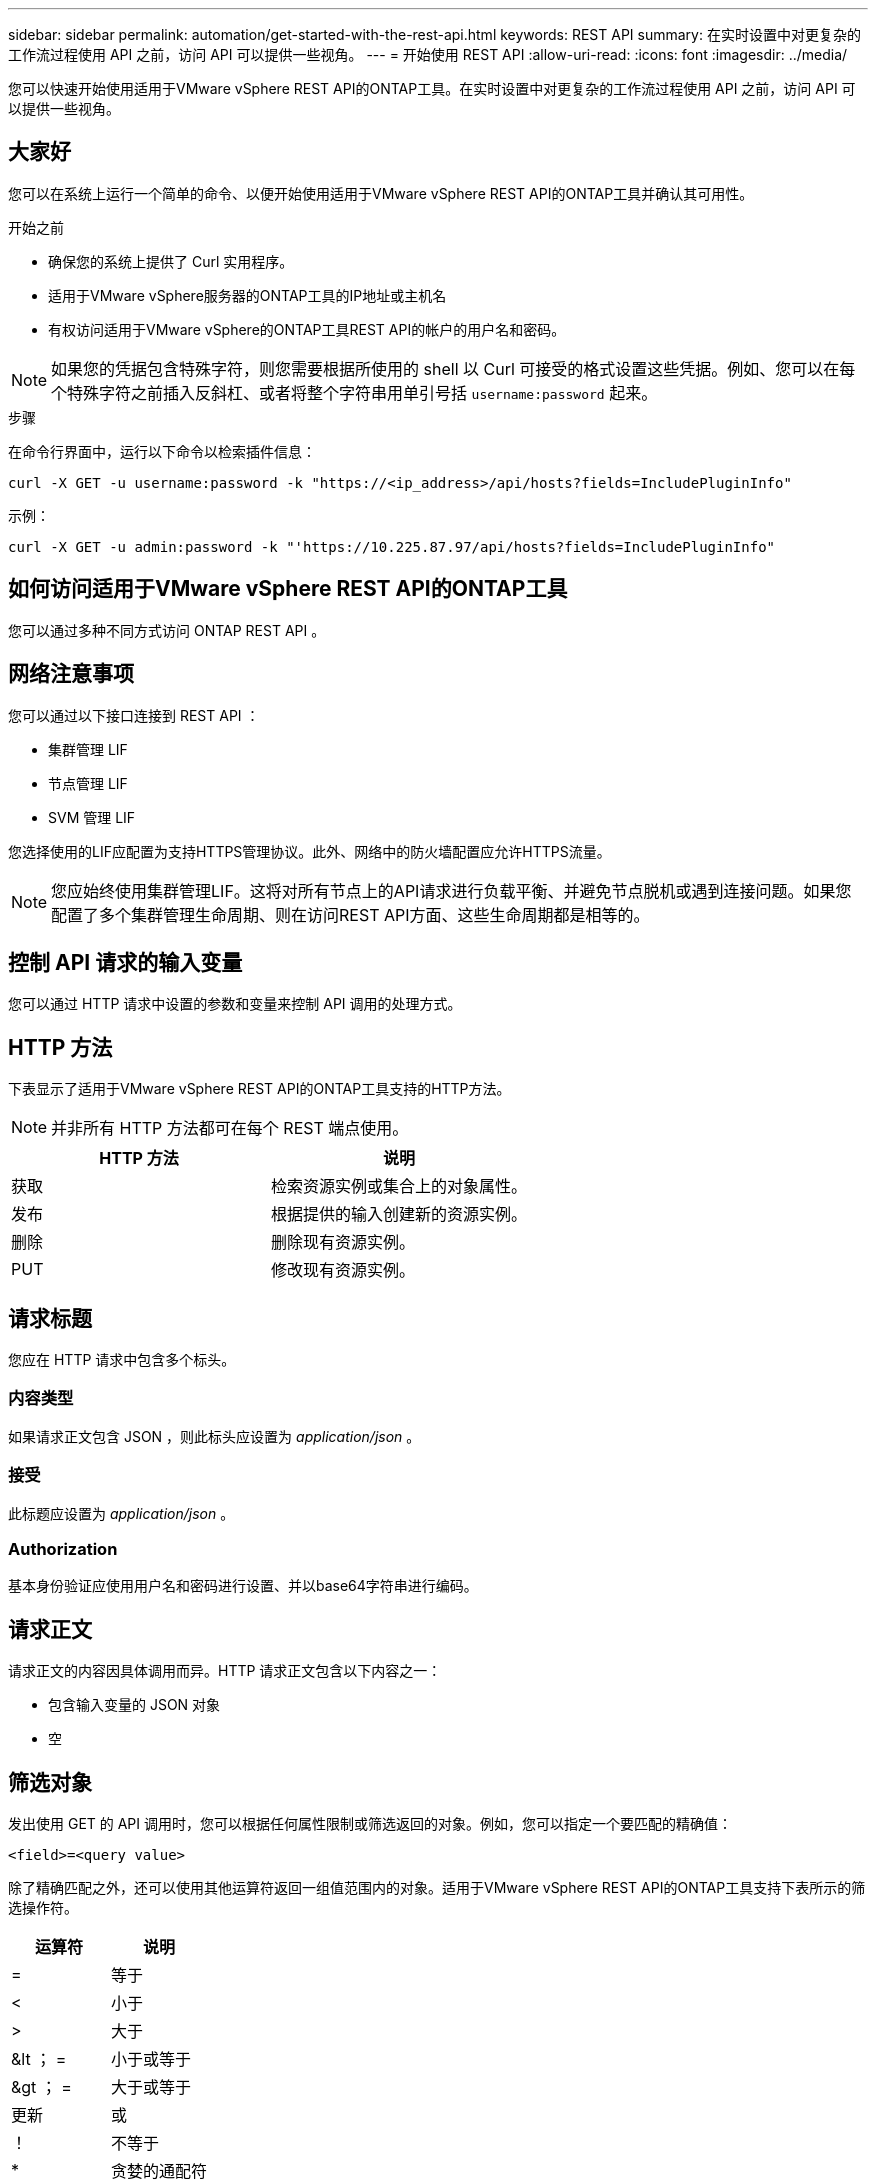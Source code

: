 ---
sidebar: sidebar 
permalink: automation/get-started-with-the-rest-api.html 
keywords: REST API 
summary: 在实时设置中对更复杂的工作流过程使用 API 之前，访问 API 可以提供一些视角。 
---
= 开始使用 REST API
:allow-uri-read: 
:icons: font
:imagesdir: ../media/


[role="lead"]
您可以快速开始使用适用于VMware vSphere REST API的ONTAP工具。在实时设置中对更复杂的工作流过程使用 API 之前，访问 API 可以提供一些视角。



== 大家好

您可以在系统上运行一个简单的命令、以便开始使用适用于VMware vSphere REST API的ONTAP工具并确认其可用性。

.开始之前
* 确保您的系统上提供了 Curl 实用程序。
* 适用于VMware vSphere服务器的ONTAP工具的IP地址或主机名
* 有权访问适用于VMware vSphere的ONTAP工具REST API的帐户的用户名和密码。



NOTE: 如果您的凭据包含特殊字符，则您需要根据所使用的 shell 以 Curl 可接受的格式设置这些凭据。例如、您可以在每个特殊字符之前插入反斜杠、或者将整个字符串用单引号括 `username:password` 起来。

.步骤
在命令行界面中，运行以下命令以检索插件信息：

`curl -X GET -u username:password -k "\https://<ip_address>/api/hosts?fields=IncludePluginInfo"`

示例：

`curl -X GET -u admin:password -k "'\https://10.225.87.97/api/hosts?fields=IncludePluginInfo"`



== 如何访问适用于VMware vSphere REST API的ONTAP工具

您可以通过多种不同方式访问 ONTAP REST API 。



== 网络注意事项

您可以通过以下接口连接到 REST API ：

* 集群管理 LIF
* 节点管理 LIF
* SVM 管理 LIF


您选择使用的LIF应配置为支持HTTPS管理协议。此外、网络中的防火墙配置应允许HTTPS流量。


NOTE: 您应始终使用集群管理LIF。这将对所有节点上的API请求进行负载平衡、并避免节点脱机或遇到连接问题。如果您配置了多个集群管理生命周期、则在访问REST API方面、这些生命周期都是相等的。



== 控制 API 请求的输入变量

您可以通过 HTTP 请求中设置的参数和变量来控制 API 调用的处理方式。



== HTTP 方法

下表显示了适用于VMware vSphere REST API的ONTAP工具支持的HTTP方法。


NOTE: 并非所有 HTTP 方法都可在每个 REST 端点使用。

|===
| HTTP 方法 | 说明 


| 获取 | 检索资源实例或集合上的对象属性。 


| 发布 | 根据提供的输入创建新的资源实例。 


| 删除 | 删除现有资源实例。 


| PUT | 修改现有资源实例。 
|===


== 请求标题

您应在 HTTP 请求中包含多个标头。



=== 内容类型

如果请求正文包含 JSON ，则此标头应设置为 _application/json_ 。



=== 接受

此标题应设置为 _application/json_ 。



=== Authorization

基本身份验证应使用用户名和密码进行设置、并以base64字符串进行编码。



== 请求正文

请求正文的内容因具体调用而异。HTTP 请求正文包含以下内容之一：

* 包含输入变量的 JSON 对象
* 空




== 筛选对象

发出使用 GET 的 API 调用时，您可以根据任何属性限制或筛选返回的对象。例如，您可以指定一个要匹配的精确值：

`<field>=<query value>`

除了精确匹配之外，还可以使用其他运算符返回一组值范围内的对象。适用于VMware vSphere REST API的ONTAP工具支持下表所示的筛选操作符。

|===
| 运算符 | 说明 


| = | 等于 


| < | 小于 


| > | 大于 


| &lt ； = | 小于或等于 


| &gt ； = | 大于或等于 


| 更新 | 或 


| ！ | 不等于 


| * | 贪婪的通配符 
|===
此外，您还可以在查询中使用 * null* 关键字或其 nation * ！ null* 来根据是否设置了特定字段返回一组对象。


NOTE: 未设置的任何字段通常会从匹配查询中排除。



== 请求特定对象字段

默认情况下，使用 GET 发出 API 调用时，仅返回唯一标识一个或多个对象的属性。这组最小的字段可用作每个对象的密钥，并因对象类型而异。您可以通过以下方式使用查询参数选择其他对象属性 `fields` ：



=== 通用字段或标准字段

指定 * 字段 =* 以检索最常用的对象字段。这些字段通常保留在本地服务器内存中，或者几乎不需要处理即可访问。这些属性与使用带有 URL 路径密钥（ UUID ）的 GET 后为对象返回的属性相同。



=== 所有字段

指定 * 字段 =*** 可检索所有对象字段，包括需要额外服务器处理才能访问的字段。



=== 自定义字段选择

使用 * 字段 =< 字段名称 >* 指定所需的确切字段。请求多个字段时、应使用逗号分隔值、不含空格。


IMPORTANT: 作为最佳实践，您应始终确定所需的特定字段。您只能在需要时检索一组通用字段或所有字段。哪些字段归类为通用字段，并使用 _fields=* _ 返回，由 NetApp 根据内部性能分析确定。字段的分类可能会在未来版本中发生变化。



== 对输出集中的对象进行排序

资源收集中的记录将按对象定义的默认顺序返回。您可以使用带有字段名称和排序方向的查询参数更改顺序 `order_by` 、如下所示：

`order_by=<field name> asc|desc`

例如，您可以按降序对类型字段排序，然后按升序对 ID 排序：

`order_by=type desc, id asc`

* 如果指定了排序字段，但未提供方向，则这些值将按升序排序。
* 如果包含多个参数、则应使用英文逗号分隔各个字段。




== 检索集合中的对象时分页

在使用GET发出API调用以访问同一类型的对象集合时、适用于VMware vSphere的ONTAP工具会根据两个限制尝试返回尽可能多的对象。您可以对请求使用其他查询参数来控制其中的每个限制。特定 GET 请求达到的第一个限制将终止该请求，因此会限制返回的记录数。


NOTE: 如果请求在迭代所有对象之前结束，则响应将包含检索下一批记录所需的链接。



=== 限制对象数量

默认情况下、适用于VMware vSphere的ONTAP工具最多会为一个GET请求返回10、000个对象。您可以使用 _max_records_ 查询参数更改此限制。例如：

`max_records=20`

根据相关的时间限制以及系统中的对象总数、返回的对象数可以小于实际的最大值。



=== 限制检索对象所用的时间

默认情况下、适用于VMware vSphere的ONTAP工具会在GET请求允许的时间内返回尽可能多的对象。默认超时为 15 秒。您可以使用 _return_timeout_ 查询参数更改此限制。例如：

`return_timeout=5`

返回的对象数可以小于实际的最大值、具体取决于对象数以及系统中对象总数的相关限制。



=== 缩小结果集的范围

如果需要，您可以将这两个参数与其他查询参数结合使用，以缩小结果集的范围。例如，以下内容最多返回在指定时间之后生成的 10 个 EMS 事件：

`time=> 2018-04-04T15:41:29.140265Z&max_records=10`

您可以通过问题描述发送多个请求来浏览各个对象。后续的每个 API 调用应根据最后一个结果集中的最新事件使用一个新的时间值。



== 大小属性

某些 API 调用以及某些查询参数使用的输入值为数字。您可以选择使用下表所示的后缀，而不是提供以字节为单位的整数。

|===
| 后缀 | 说明 


| 知识库文章 | KB 千字节（ 1024 字节）或千字节 


| MB | MB 兆字节（ KB x 1024 字节）或兆字节 


| GB | GB 千兆字节（ MB x 1024 字节）或吉字节 


| TB | TB TB TB TB TB （ GB x 1024 字节）或 TB 


| PB | PB PB PB PB （ TB x 1024 字节）或对等字节 
|===